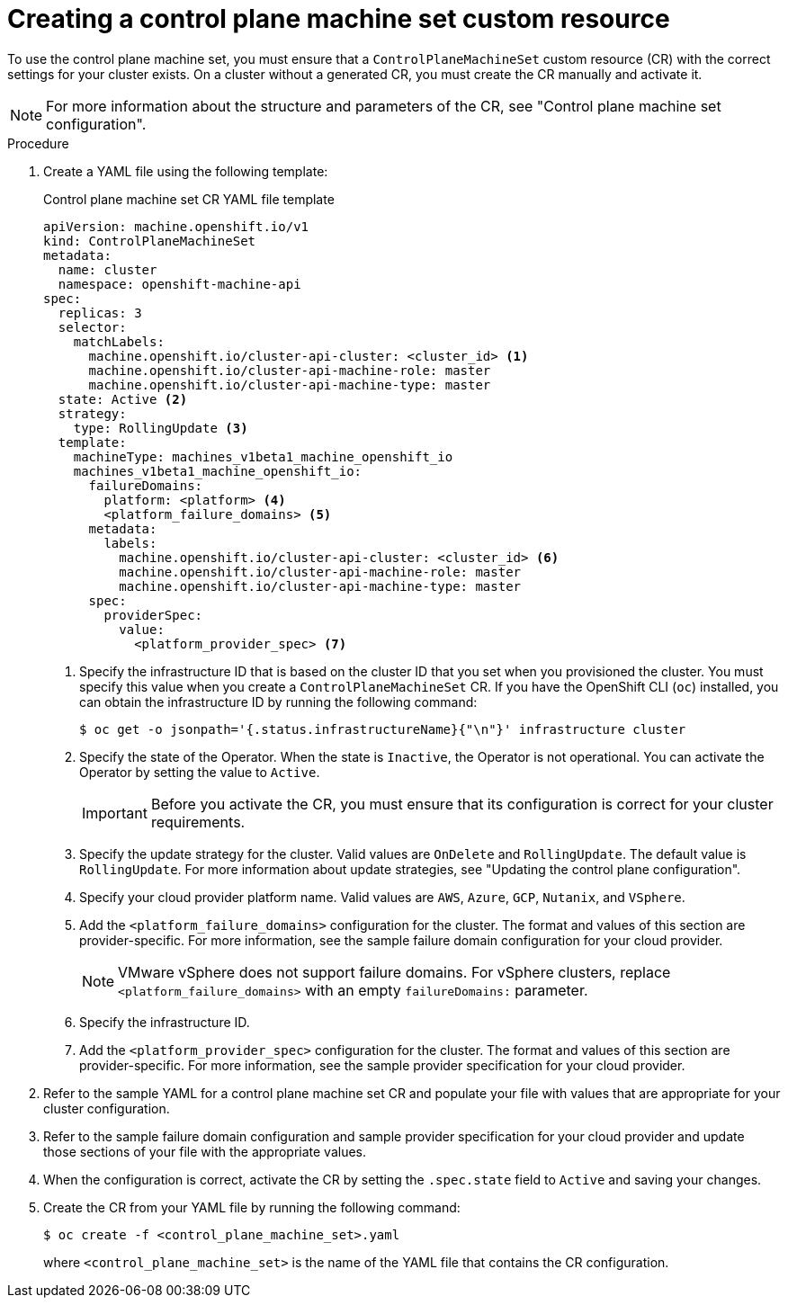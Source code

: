 // Module included in the following assemblies:
//
// * machine_management/cpmso-getting-started.adoc

:_content-type: PROCEDURE
[id="cpmso-creating-cr_{context}"]
= Creating a control plane machine set custom resource

To use the control plane machine set, you must ensure that a `ControlPlaneMachineSet` custom resource (CR) with the correct settings for your cluster exists. On a cluster without a generated CR, you must create the CR manually and activate it.

[NOTE]
====
For more information about the structure and parameters of the CR, see "Control plane machine set configuration".
====

.Procedure

. Create a YAML file using the following template:
+
--
.Control plane machine set CR YAML file template
[source,yaml]
----
apiVersion: machine.openshift.io/v1
kind: ControlPlaneMachineSet
metadata:
  name: cluster
  namespace: openshift-machine-api
spec:
  replicas: 3
  selector:
    matchLabels:
      machine.openshift.io/cluster-api-cluster: <cluster_id> <1>
      machine.openshift.io/cluster-api-machine-role: master
      machine.openshift.io/cluster-api-machine-type: master
  state: Active <2>
  strategy:
    type: RollingUpdate <3>
  template:
    machineType: machines_v1beta1_machine_openshift_io
    machines_v1beta1_machine_openshift_io:
      failureDomains:
        platform: <platform> <4>
        <platform_failure_domains> <5>
      metadata:
        labels:
          machine.openshift.io/cluster-api-cluster: <cluster_id> <6>
          machine.openshift.io/cluster-api-machine-role: master
          machine.openshift.io/cluster-api-machine-type: master
      spec:
        providerSpec:
          value:
            <platform_provider_spec> <7>
----
<1> Specify the infrastructure ID that is based on the cluster ID that you set when you provisioned the cluster. You must specify this value when you create a `ControlPlaneMachineSet` CR. If you have the OpenShift CLI (`oc`) installed, you can obtain the infrastructure ID by running the following command:
+
[source,terminal]
----
$ oc get -o jsonpath='{.status.infrastructureName}{"\n"}' infrastructure cluster
----
<2> Specify the state of the Operator. When the state is `Inactive`, the Operator is not operational. You can activate the Operator by setting the value to `Active`.
+
[IMPORTANT]
====
Before you activate the CR, you must ensure that its configuration is correct for your cluster requirements.
====
<3> Specify the update strategy for the cluster. Valid values are `OnDelete` and `RollingUpdate`. The default value is `RollingUpdate`. For more information about update strategies, see "Updating the control plane configuration".
<4> Specify your cloud provider platform name. Valid values are `AWS`, `Azure`, `GCP`, `Nutanix`, and `VSphere`.
<5> Add the `<platform_failure_domains>` configuration for the cluster. The format and values of this section are provider-specific. For more information, see the sample failure domain configuration for your cloud provider.
+
[NOTE]
====
VMware vSphere does not support failure domains. For vSphere clusters, replace `<platform_failure_domains>` with an empty `failureDomains:` parameter.
====
<6> Specify the infrastructure ID.
<7> Add the `<platform_provider_spec>` configuration for the cluster. The format and values of this section are provider-specific. For more information, see the sample provider specification for your cloud provider.
--

. Refer to the sample YAML for a control plane machine set CR and populate your file with values that are appropriate for your cluster configuration.

. Refer to the sample failure domain configuration and sample provider specification for your cloud provider and update those sections of your file with the appropriate values.

. When the configuration is correct, activate the CR by setting the `.spec.state` field to `Active` and saving your changes.

. Create the CR from your YAML file by running the following command:
+
[source,terminal]
----
$ oc create -f <control_plane_machine_set>.yaml
----
+
where `<control_plane_machine_set>` is the name of the YAML file that contains the CR configuration.